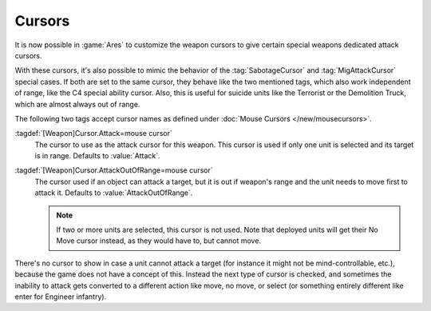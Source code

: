 .. index::
  Weapons; Cursors
  Cursors; Weapon attack and out of range

Cursors
```````

It is now possible in :game:`Ares` to customize the weapon cursors to give
certain special weapons dedicated attack cursors.

With these cursors, it's also possible to mimic the behavior of the
:tag:`SabotageCursor` and :tag:`MigAttackCursor` special cases. If both are set
to the same cursor, they behave like the two mentioned tags, which also work
independent of range, like the C4 special ability cursor. Also, this is useful
for suicide units like the Terrorist or the Demolition Truck, which are almost
always out of range.

.. image:: /images/cursor_weapon.png
  :alt: Custom weapon cursors for the Demolition Truck
  :align: center

The following two tags accept cursor names as defined under
:doc:`Mouse Cursors </new/mousecursors>`.

:tagdef:`[Weapon]Cursor.Attack=mouse cursor`
  The cursor to use as the attack cursor for this weapon. This cursor is used if
  only one unit is selected and its target is in range. Defaults to
  :value:`Attack`.

:tagdef:`[Weapon]Cursor.AttackOutOfRange=mouse cursor`
  The cursor used if an object can attack a target, but it is out if weapon's
  range and the unit needs to move first to attack it. Defaults to
  :value:`AttackOutOfRange`.

  .. note:: If two or more units are selected, this cursor is not used. Note
    that deployed units will get their No Move cursor instead, as they would
    have to, but cannot move.

There's no cursor to show in case a unit cannot attack a target (for instance
it might not be mind-controllable, etc.), because the game does not have a
concept of this. Instead the next type of cursor is checked, and sometimes the
inability to attack gets converted to a different action like move, no move, or
select (or something entirely different like enter for Engineer infantry).

.. versionadded:: 0.D
